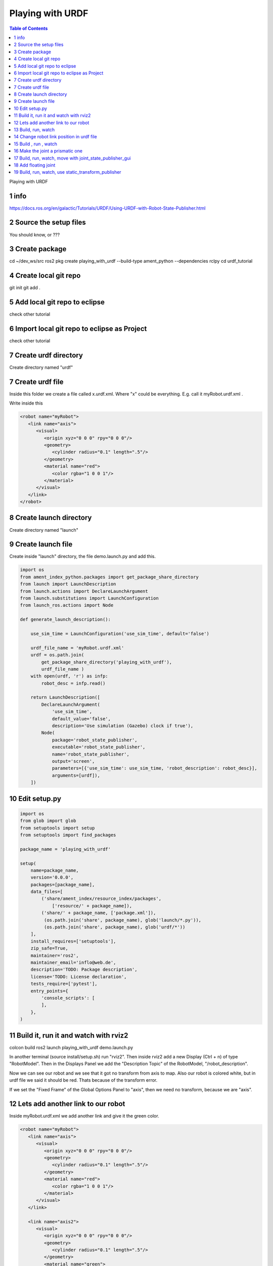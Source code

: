 Playing with URDF
=================

.. contents:: Table of Contents
   :depth: 2
   :local:
   
   
Playing with URDF 

1 info
^^^^^^

https://docs.ros.org/en/galactic/Tutorials/URDF/Using-URDF-with-Robot-State-Publisher.html

2 Source the setup files
^^^^^^^^^^^^^^^^^^^^^^^^

You should know, or ???

3 Create package
^^^^^^^^^^^^^^^^

cd ~/dev_ws/src
ros2 pkg create playing_with_urdf --build-type ament_python --dependencies rclpy
cd urdf_tutorial

4 Create local git repo
^^^^^^^^^^^^^^^^^^^^^^^

git init
git add .

5 Add local git repo to eclipse
^^^^^^^^^^^^^^^^^^^^^^^^^^^^^^^

check other tutorial

6 Import local git repo to eclipse as Project
^^^^^^^^^^^^^^^^^^^^^^^^^^^^^^^^^^^^^^^^^^^^^

check other tutorial

7 Create urdf directory
^^^^^^^^^^^^^^^^^^^^^^^

Create directory named "urdf"


7 Create urdf file
^^^^^^^^^^^^^^^^^^

Inside this folder we create a file called x.urdf.xml. Where "x" could be everything.
E.g. call it myRobot.urdf.xml .

Write inside this

.. code-block:: C++

   <robot name="myRobot">
      <link name="axis">
         <visual>
            <origin xyz="0 0 0" rpy="0 0 0"/>
            <geometry>
               <cylinder radius="0.1" length=".5"/>
            </geometry>
            <material name="red">
               <color rgba="1 0 0 1"/>
            </material>
         </visual>
      </link>
   </robot>


8 Create launch directory
^^^^^^^^^^^^^^^^^^^^^^^^^

Create directory named "launch"

9 Create launch file
^^^^^^^^^^^^^^^^^^^^

Create inside "launch" directory, the file demo.launch.py and add this.

.. code-block:: C++

   import os
   from ament_index_python.packages import get_package_share_directory
   from launch import LaunchDescription
   from launch.actions import DeclareLaunchArgument
   from launch.substitutions import LaunchConfiguration
   from launch_ros.actions import Node
   
   def generate_launch_description():
   
       use_sim_time = LaunchConfiguration('use_sim_time', default='false')
   
       urdf_file_name = 'myRobot.urdf.xml'
       urdf = os.path.join(
           get_package_share_directory('playing_with_urdf'),
           urdf_file_name )
       with open(urdf, 'r') as infp:
           robot_desc = infp.read()
   
       return LaunchDescription([
           DeclareLaunchArgument(
               'use_sim_time',
               default_value='false',
               description='Use simulation (Gazebo) clock if true'),
           Node(
               package='robot_state_publisher',
               executable='robot_state_publisher',
               name='robot_state_publisher',
               output='screen',
               parameters=[{'use_sim_time': use_sim_time, 'robot_description': robot_desc}],
               arguments=[urdf]),
       ])


10 Edit setup.py
^^^^^^^^^^^^^^^^

.. code-block:: C++

   import os
   from glob import glob
   from setuptools import setup
   from setuptools import find_packages
   
   package_name = 'playing_with_urdf'
   
   setup(
       name=package_name,
       version='0.0.0',
       packages=[package_name],
       data_files=[
           ('share/ament_index/resource_index/packages',
               ['resource/' + package_name]),
           ('share/' + package_name, ['package.xml']),
            (os.path.join('share', package_name), glob('launch/*.py')),
            (os.path.join('share', package_name), glob('urdf/*'))
       ],
       install_requires=['setuptools'],
       zip_safe=True,
       maintainer='ros2',
       maintainer_email='inflo@web.de',
       description='TODO: Package description',
       license='TODO: License declaration',
       tests_require=['pytest'],
       entry_points={
           'console_scripts': [
           ],
       },
   )

11 Build it, run it and watch with rviz2
^^^^^^^^^^^^^^^^^^^^^^^^^^^^^^^^^^^^^^^^

colcon build
ros2 launch playing_with_urdf demo.launch.py

In another terminal (source install/setup.sh) run "rviz2". Then inside rviz2 add a
new Display (Ctrl + n) of type "RobotModel". Then in the Displays Panel we add the
"Description Topic" of the RobotModel, "/robot_description". 

Now we can see our robot and we see that it got no transform from axis to map. Also
our robot is colored white, but in urdf file we said it should be red. Thats because of
the transform error.

.. image:: images/rviz2_robot_model_topic.png
   :target: images/rviz2_robot_model_topic.png
   :alt: rviz2_robot_model_topic

If we set the "Fixed Frame" of the Global Options Panel to "axis", then we need no
transform, because we are "axis".

.. image:: images/rviz2_robot_model_axis_frame.png
   :target: images/rviz2_robot_model_axis_frame.png
   :alt: rviz2_robot_model_axis_frame


12 Lets add another link to our robot
^^^^^^^^^^^^^^^^^^^^^^^^^^^^^^^^^^^^^

Inside myRobot.urdf.xml we add another link and give it the green color.

.. code-block:: C++

   <robot name="myRobot">
      <link name="axis">
         <visual>
            <origin xyz="0 0 0" rpy="0 0 0"/>
            <geometry>
               <cylinder radius="0.1" length=".5"/>
            </geometry>
            <material name="red">
               <color rgba="1 0 0 1"/>
            </material>
         </visual>
      </link>
      
      <link name="axis2">
         <visual>
            <origin xyz="0 0 0" rpy="0 0 0"/>
            <geometry>
               <cylinder radius="0.1" length=".5"/>
            </geometry>
            <material name="green">
               <color rgba="0 1 0 1"/>
            </material>
         </visual>
      </link>
      
      <joint name="axis_to_axis2" type="fixed">
         <parent link="axis"/>
         <child link="axis2"/>
      </joint>
   </robot>

We need a <joint>, which tells which one is the root_link.

13 Build, run, watch
^^^^^^^^^^^^^^^^^^^^

colcon build
ros2 launch playing_with_urdf demo.launch.py
rviz2

We add the RobotModel Display and there the topic "/robot_description" to see our robot.

.. image:: images/rviz2_add_second_link_topic.png
   :target: images/rviz2_add_second_link_topic.png
   :alt: rviz2_add_second_link_topic
   
   
When we set the Global Options Fixed Frame to our own axis, our robot gets colored. But
we see only one color, that is because we have placed both links exactly at the same position.
   
.. image:: images/rviz2_add_second_link_2.png
   :target: images/rviz2_add_second_link_2.png
   :alt: rviz2_add_second_link_2


14 Change robot link position in urdf file
^^^^^^^^^^^^^^^^^^^^^^^^^^^^^^^^^^^^^^^^^^

We change the origin of the axis2 link.

.. code-block:: C++

   <robot name="myRobot">
      <link name="axis">
         <visual>
            <origin xyz="0 0 0" rpy="0 0 0"/>
            <geometry>
               <cylinder radius="0.1" length=".5"/>
            </geometry>
            <material name="red">
               <color rgba="1 0 0 1"/>
            </material>
         </visual>
      </link>
      
      <link name="axis2">
         <visual>
            <origin xyz="0 0 0.5" rpy="0 0 0"/>
            <geometry>
               <cylinder radius="0.1" length=".5"/>
            </geometry>
            <material name="green">
               <color rgba="0 1 0 1"/>
            </material>
         </visual>
      </link>
      
      <joint name="axis_to_axis2" type="fixed">
         <parent link="axis"/>
         <child link="axis2"/>
      </joint>
   </robot>


15 Build , run , watch
^^^^^^^^^^^^^^^^^^^^^^

colcon build
ros2 launch playing_with_urdf demo.launch.py
rviz2


We add RobotModel Display and set topic to /robot_description. We only see one link
of our robot and the transform errors.


.. image:: images/rviz2_second_link_position1.png
   :target: images/rviz2_second_link_position1.png
   :alt: rviz2_second_link_position1
   
Set Global Options Fixed Frame to our axis and we see both of our robot links. red and green.  
 
.. image:: images/rviz2_second_link_position-2.png
   :target: images/rviz2_second_link_position-2.png
   :alt: rviz2_second_link_position-2
   
   
16 Make the joint a prismatic one
^^^^^^^^^^^^^^^^^^^^^^^^^^^^^^^^^

We change the type of the fixed joint to prismatic. At http://wiki.ros.org/urdf/XML/joint
we see that a prismatic joint requires a <limit>

.. code-block:: C++

   <robot name="myRobot">
      <link name="axis">
         <visual>
            <origin xyz="0 0 0" rpy="0 0 0"/>
            <geometry>
               <cylinder radius="0.1" length=".5"/>
            </geometry>
            <material name="red">
               <color rgba="1 0 0 1"/>
            </material>
         </visual>
      </link>
      
      <link name="axis2">
         <visual>
            <origin xyz="0 0 0.5" rpy="0 0 0"/>
            <geometry>
               <cylinder radius="0.1" length=".5"/>
            </geometry>
            <material name="green">
               <color rgba="0 1 0 1"/>
            </material>
         </visual>
      </link>
      
      <joint name="axis_to_axis2" type="prismatic">
         <parent link="axis"/>
         <child link="axis2"/>
         <limit lower="0" upper="0.5" effort="1" velocity="1"/> 
      </joint>
   </robot>


17 Build, run, watch, move with joint_state_publisher_gui
^^^^^^^^^^^^^^^^^^^^^^^^^^^^^^^^^^^^^^^^^^^^^^^^^^^^^^^^^

colcon build
ros2 launch playing_with_urdf demo.launch.py
rviz2
ros2 run joint_state_publisher_gui joint_state_publisher_gui


We add the RobotModel Display and the topic /robot_description. Set Global Options Fixed
Frame to "axis". Then we move in the joint_state_publisher_gui the slider and see that
the green link is moving along the limits we setup in the urdf file.

It is moving along the x-axis, because in urdf file we have not set the <axis> option,
and it defaults to x-axis.

.. image:: images/rviz2_joint_state_publisher.png
   :target: images/rviz2_joint_state_publisher.png
   :alt: rviz2_joint_state_publisher


If we add a second "Grid Display" and set the "Reference Frame" of the Grid to "axis2" and
the color to red. We can see the grid moving with the link as we move the joint. The first grid
is referenced to <Fixed Frame> which is axis.

.. image:: images/rviz2_joint_state_publisher_grid.png
   :target: images/rviz2_joint_state_publisher_grid.png
   :alt: rviz2_joint_state_publisher_grid


18 Add floating joint
^^^^^^^^^^^^^^^^^^^^^

.. code-block:: C++

   <robot name="myRobot">
      <link name="axis">
         <visual>
            <origin xyz="0 0 0" rpy="0 0 0"/>
            <geometry>
               <cylinder radius="0.1" length=".5"/>
            </geometry>
            <material name="red">
               <color rgba="1 0 0 1"/>
            </material>
         </visual>
      </link>
      
      <link name="axis2">
         <visual>
            <origin xyz="0 0 0.5" rpy="0 0 0"/>
            <geometry>
               <cylinder radius="0.1" length=".5"/>
            </geometry>
            <material name="green">
               <color rgba="0 1 0 1"/>
            </material>
         </visual>
      </link>
      
      <joint name="axis_to_axis2" type="floating">
         <origin xyz="0 0 .5" rpy="0 0 0"/>
         <parent link="axis"/>
         <child link="axis2"/>
         <limit lower="0" upper="0.5" effort="1" velocity="1"/> 
         <calibration rising="0.0"/>
            <dynamics damping="0.0" friction="0.0"/>
         <safety_controller k_velocity="10" k_position="15" soft_lower_limit="-2.0" soft_upper_limit="0.5" />
      </joint>
   </robot>



19 Build, run, watch, use static_transform_publisher
^^^^^^^^^^^^^^^^^^^^^^^^^^^^^^^^^^^^^^^^^^^^^^^^^^^^

.. code-block::
   colcon build
   ros2 launch playing_with_urdf demo.launch.py
   rviz2
   ros2 run tf2_ros static_transform_publisher 1 0 0 0 0 0 1 axis axis2
   
   
First in rviz2 we would see the transform errors in our RobotModel. If we publish a transform
with "ros2 run tf2_ros static_transform_publisher 1 0 0 0 0 0 1 axis axis2" we see in rviz2,
that one link has moved and the transforms are OK.
   


